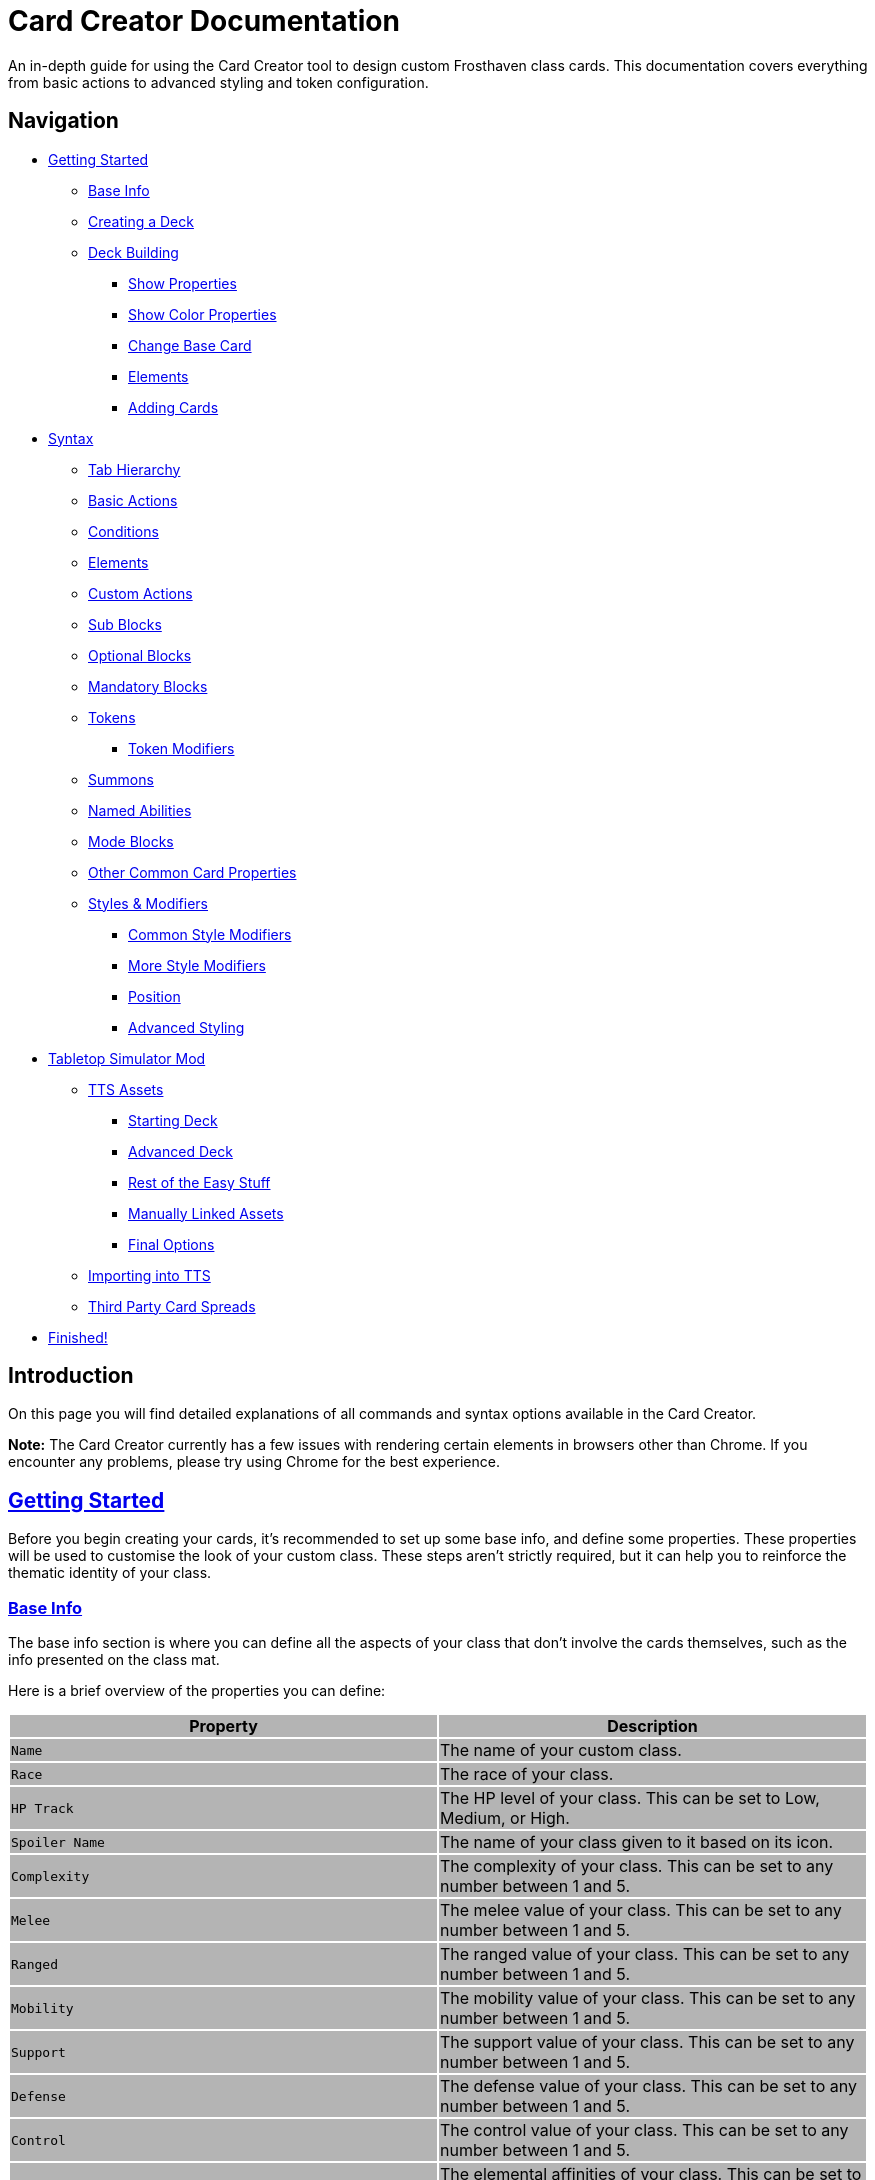= Card Creator Documentation
:icons: image
:icontype: svg
:toc: macro
:toclevels: 3

An in-depth guide for using the Card Creator tool to design custom Frosthaven class cards. This documentation covers everything from basic actions to advanced styling and token configuration.

[[nav-menu]]
== Navigation

* <<getting-started, Getting Started>>
** <<base-info, Base Info>>
** <<creating-a-deck, Creating a Deck>>
** <<deck-building, Deck Building>>
*** <<show-properties, Show Properties>>
*** <<show-color-properties, Show Color Properties>>
*** <<change-base-card, Change Base Card>>
*** <<deck-elements, Elements>>
*** <<adding-cards, Adding Cards>>
* <<syntax, Syntax>>
** <<tab-hierarchy, Tab Hierarchy>>
** <<basic-actions, Basic Actions>>
** <<conditions, Conditions>>
** <<elements, Elements>>
** <<custom-actions, Custom Actions>>
** <<sub-blocks, Sub Blocks>>
** <<optional-blocks, Optional Blocks>>
** <<mandatory-blocks, Mandatory Blocks>>
** <<tokens, Tokens>>
*** <<token-modifiers, Token Modifiers>>
** <<summons, Summons>>
** <<named-abilities, Named Abilities>>
** <<mode-blocks, Mode Blocks>>
** <<other-common-card-properties, Other Common Card Properties>>
** <<styles, Styles & Modifiers>>
*** <<common-style-modifiers, Common Style Modifiers>>
*** <<more-style-modifiers, More Style Modifiers>>
*** <<position, Position>>
*** <<advanced-styling, Advanced Styling>>
* <<tts-mod, Tabletop Simulator Mod>>
** <<tts-assets, TTS Assets>>
*** <<tts-assets-starting-deck, Starting Deck>>
*** <<tts-assets-advanced-deck, Advanced Deck>>
*** <<tts-assets-easy-stuff, Rest of the Easy Stuff>>
*** <<tts-assets-manual, Manually Linked Assets>>
*** <<tts-assets-extra, Final Options>>
** <<tts-import, Importing into TTS>>
** <<third-party-card-spread, Third Party Card Spreads>>
* <<finish, Finished!>>

[[introduction]]
== Introduction

On this page you will find detailed explanations of all commands and syntax options available in the Card Creator.

*Note:* The Card Creator currently has a few issues with rendering certain elements in browsers other than Chrome. If you encounter any problems, please try using Chrome for the best experience.

[[getting-started]]
== link:#nav-menu[Getting Started]

Before you begin creating your cards, it's recommended to set up some base info, and define some properties. These properties will be used to customise the look of your custom class. These steps aren't strictly required, but it can help you to reinforce the thematic identity of your class.

[[base-info]]
=== link:#nav-menu[Base Info]

The base info section is where you can define all the aspects of your class that don't involve the cards themselves, such as the info presented on the class mat.

Here is a brief overview of the properties you can define:
{set:cellbgcolor:rgb(180, 180, 180)}
[cols="1,1", options="header"]
|===
| Property | Description

| `Name`
| The name of your custom class.

| `Race`
| The race of your class.

| `HP Track`
| The HP level of your class. This can be set to Low, Medium, or High.

| `Spoiler Name`
| The name of your class given to it based on its icon.

| `Complexity`
| The complexity of your class. This can be set to any number between 1 and 5.

| `Melee`
| The melee value of your class. This can be set to any number between 1 and 5.

| `Ranged`
| The ranged value of your class. This can be set to any number between 1 and 5.

| `Mobility`
| The mobility value of your class. This can be set to any number between 1 and 5.

| `Support`
| The support value of your class. This can be set to any number between 1 and 5.

| `Defense`
| The defense value of your class. This can be set to any number between 1 and 5.

| `Control`
| The control value of your class. This can be set to any number between 1 and 5.

| `Elemental Affinities`
| The elemental affinities of your class. This can be set to a comma-separated list of elements that your class is proficient in, or none.

| `Background Size`
| The size of the background image for your class on the banner in the class list. This banner can also be seen at the top of the page. This is set to a pixel amount. *Note:* The image that this uses will be set later, when making a TTS mod.

| `Background Position`
| The position of the background image for your class on the banner in the class list. This is based from the top left corner, and is set to two pixel amounts, one for the x-axis and one for the y-axis.

| `CCUG Development Status`
| The development status of your class. This can be set to any of the following: "Concept", "Alpha", "Beta", "Released".

| `Discord Link`
| A link to the Discord channel for your class.

| `Public`
| Whether your class is public or not. This can be set to true or false.

| `Add User`
| You can enter discord user IDs here to allow those users to edit the class. This is useful for collaborative projects.

|===

[[creating-a-deck]]
=== link:#nav-menu[Creating a Deck]

To create a deck, head to the "Decks" tab in the Card Creator, and click the "Add" button. This will create a new deck for your class. You can then open this deck by clicking it's name in the list, or the "Cards" button next to the deck.

[[deck-building]]
=== link:#nav-menu[Deck Building]

Once a deck is created, and you have opened it by either clicking on it, or clicking the "Cards" button next to it, you'll be brought to the screen you'll be spending the majority of your time in. This is the deck building screen.

Immediately, you'll be able to see two buttons, "Show starting deck" and "Show advanced deck". Once you've started creating cards, you can use these buttons to see the entire level 1/X spread, and the entire level 2-9 spread, respectively.

Below that are 4 more buttons, "Show properties", "Show color properties", "Change base card", and "Elements". Clicking on any of these will show the respective section, which can be closed by clicking the button again. If it doesn't seem like clicking a button is showing anything, try scrolling down, as the section may be below another section.

One thing to note about the following sections is that for some of the options (especially the color properties), it'll be easier to see what they do once you've actually started creating cards. You can either skip to the <<adding-cards, Adding Cards>> section to start creating cards, or continue reading to see what each section does.

[[show-properties]]
==== link:#nav-menu[Show Properties]

The "Show properties" section is where you can see, and set, various properties for the deck. This includes the name of the deck, a link to the icon of the class, various links to different class tokens, allowing you to add custom images to cards (this is explained in more detail in the <<basic-actions, Basic Actions>>, and the <<custom-actions, Custom Actions>> section), and a link to the background image for the cards in this deck. You can also set the position of this background image, the opacity, and the size of it. This will be much easier to see once you've actually started creating cards.

[[show-color-properties]]
==== link:#nav-menu[Show Color Properties]

The "Show color properties" section is where you can set the color of various parts of the card. This is split into two sections, the colors for the card itself, and the colors for the various bits that go on the card.

The top line of colors are for the various parts that go onto the card. Most of these will usually want to remain default, except for the "Line color", but you can experiment with these to see what you like. The top bars are for transparency, and the bottom bars are for the colors themselves.

The actual card colors are controlled a bit differently. Here, each section of the card has access to a range of sliders, "Sepia", "Saturate", "Hue-rotation", and "Brightness". These sliders can be used to adjust the color of the card, and the various parts of the card. The "Brightness" slider is particularly useful for making the text on the card more readable. The "Hue-rotation" slider can be used to change the color of the card, and the "Saturate" slider can be used to make the card more, or less, colorful. The "Sepia" slider can be used to make the card more, or less, sepia-toned.

It can be a bit tricky to get the colors you want, but with a bit of experimentation, you should be able to settle on something like what you envisioned.

To the right of each of the rows of sliders, you'll see a checkbox on all but the first row. Any rows that have this checkbox checked will change automatically as you change the sliders on the first row. This can be useful for keeping the colors of the card and the elements on the card in sync. If you want to change certain parts of the card, but not others, you can uncheck the checkbox on the row you want to change, and then adjust the sliders as needed.

[[change-base-card]]
==== link:#nav-menu[Change Base Card]

The "Change base card" section is where you can change the base card that all the cards in the deck are based on. This is useful if you want to change the base visuals of the card, outside changing colors. Most people won't need to change this, but it's there if you want to.

Every part of the card can be changed, and this change will be reflected across the entire deck.

[[deck-elements]]
==== link:#nav-menu[Elements]

The "Elements" section shows a quick overview of the elements that are present in the deck. This is useful for keeping track of how many infusions, and consumptions, are in the deck. This can be helpful for balancing the deck, and making sure that you have a balanced amount of elements in the deck.

[[adding-cards]]
==== link:#nav-menu[Adding Cards]

While inside the deck building screen, you can add cards to the deck by clicking the "Add Card" button. This will create a new card in the deck. You can then edit this card by clicking on it. This will bring it into focus next to the text box containing its code.

This state, where the card is in focus, doubles as the best way to see the changes you're making in the previous properties sections. This is because the card will update in real time as you change the properties of the card.


[[syntax]]
== link:#nav-menu[Syntax]

The syntax of the Card Creator uses simple commands to render icons and values. Commands typically follow this structure:

`- command: [value]`

Modifiers can be added to fine-tune placement, styling, or functionality. Sections below break down each command group. For many examples on card structure, including all the examples shown in this documentation, feel free to browse the "Example Syntax" class present in the tool.

[[tab-hierarchy]]
=== link:#nav-menu[Tab Hierarchy]

The structure of a card is based on indentation. Every sub-block or modifier must be indented with exactly 2 spaces more than its parent. This tells the system which modifiers belong to which command. For the purposes of this guide, "parent" refers to the block that is one level higher in the hierarchy.

For example:
[source]
----
- attack: 3
  margin: 5px 0px 0px 0px
----
In this example, the "margin" modifier is indented 2 spaces relative to the "- attack: 3" command, indicating that it applies specifically to that action.

Here is a more complex example:
[source]
----
- group:
  - attack: 3
  - divider
    margin: 10px 0px
  - move: 2
  - divider
  - optional:
    - consume: [dark,light]
    - heal: 2
      sub:
        - range: 3
        - wild
    noLine: true
  flexDirection: column
----
In this example, we have utilized a "group" block to contain multiple actions. Each action is indented 2 spaces relative to the "group" command. This indicates that they all belong to that outer block. The hierarchy continues with the "divider" and "optional" blocks, each containing their own sub-blocks.

A more detailed explanation of each block type is provided in the following sections.

*Remember:* use 2 spaces per level of indentation to maintain the proper hierarchy.


[[basic-actions]]
=== link:#nav-menu[Basic Actions]

This section covers the core actions used to define a card’s abilities.

[cols="1,1,1,1", options="header"]
|===
| Syntax | Description | Example | Result

| `- attack: [value]`
| Creates an attack ability with a value of [value]
| `- attack: 3`
| image:icons/attack.svg[width=20px] 3

| `- move: [value]`
| Creates a move ability with a value of [value]
| `- move: 3`
| image:icons/move.svg[width=20px] 3

| `- teleport: [value]`
| Creates a teleport ability with a value of [value]
| `- teleport: 3`
| image:icons/teleport.svg[width=20px] 3

| `- shield: [value]`
| Creates a shield ability with a value of [value]
| `- shield: 1`
| image:icons/shield.svg[width=20px] 1

| `- retaliate: [value]`
| Creates a retaliate ability with a value of [value]
| `- retaliate: 1`
| image:icons/retaliate.svg[width=20px] 1

| `- loot: [value]`
| Creates a loot ability with a value of [value]
| `- loot: 1`
| image:icons/loot.svg[width=20px] 1

| `- heal: [value]`
| Creates a heal ability with a value of [value]
| `- heal: 1`
| image:icons/heal.svg[width=20px] 1

| `- classToken: [index]`
| Creates a class token ability using the token linked to the specified index.
| `- classToken: 0`
| image:https://raw.githubusercontent.com/NathanHarper02/hearthkeeper/refs/heads/main/hearth_token.png[width=20px]
|===

[[conditions]]
=== link:#nav-menu[Conditions]

Conditions modify abilities and can be used with or without an associated value. The available conditions are:

- bane
- bless
- brittle
- chill
- curse
- disarm
- dodge
- empower
- enfeeble
- immobilize
- impair
- infect
- invisible
- muddle
- pierce
- poison
- pull
- push
- regenerate
- rupture
- safeguard
- strengthen
- stun
- swing
- ward
- wound

[cols="1,1,1,1", options="header"]
|===
| Syntax | Description | Example | Result

| `- [condition]`
| Renders a condition icon.
| `- poison`
| image:icons/poison.svg[width=20px]

| `- [condition]: [value]`
| Renders a condition icon with an optional value.
| `- pierce: 1`
| image:icons/pierce.svg[width=20px] 1
|===

[[elements]]
=== link:#nav-menu[Elements]

Elements represent various thematic or mechanical attributes. They support single values, consumption markers, and infuse modifiers.

Available elements include:

- earth
- fire
- air (or wind)
- ice
- light
- dark
- wild

Using multiple elements separated by '/' will generate an “or” condition.

[cols="1,1,1,1", options="header"]
|===
| Syntax | Description | Example | Result

| `- [element]`
| Renders the icon for the given element.
| `- air`
| image:icons/wind.svg[width=20px]

| `- consume: [ elements... ]`
| Renders a list of element icons with an added consume marker (usually used within an optional block).
| `- consume: [wind/fire]`
| image:icons/wind.svg[width=20px]image:icons/fire.svg[width=20px] image:icons/consume.svg[width=10px]

| `infuse: [ elements... ]`
| Adds a mandatory box with a list of specified elements. (Note: As a modifier, do not prefix with a '-')
| `infuse: [earth/wild]`
| [!image:icons/earth.svg[width=20px]image:icons/wild.svg[width=20px]]
|===

*Note:* The square brackets in the consume and infuse examples are required in the syntax.

*Note:* For infusion, this will only work at the first indentation level. This means that either `bottom:` or `top:` should be its direct parent.

[[custom-actions]]
=== link:#nav-menu[Custom Actions]

There exists a special block for custom actions, which allows you to write any text you want. This block is useful for creating unique abilities or actions that don't fit into the predefined categories.

Within these blocks, you are able to insert any of the common icons, such as conditions or elements, to further customize your text. This includes any class tokens that you've linked in the properties section.

The syntax for inserting these icons is: `%iconName%`.

Here are some examples of custom actions:

[cols="1,1,1,1", options="header"]
|===
| Syntax | Description | Example | Result

| `- custom: [text]`
| Creates a custom action with the specified text.
| `- custom: 'Text'`
| Text

| `- custom: [text]`
| Creates a custom action with the specified text.
| `- custom: 'Text with %poison% poison'`
| Text with image:icons/poison.svg[width=20px] poison

| `- custom: [text]`
| Creates a custom action with the specified text.
| `- custom: 'Text with %dark% dark and %fire% fire'`
| Text with image:icons/dark.svg[width=20px] dark and image:icons/fire.svg[width=20px] fire

| `- custom: [text]`
| Creates a custom action with the specified text.
| `- custom: 'Text with %classToken0% a custom class token'`
| Text with image:https://raw.githubusercontent.com/NathanHarper02/hearthkeeper/refs/heads/main/hearth_token.png[width=20px] a custom class token
|===

Any icon that has been inserted also has some special modifiers that can be applied to it. These modifiers are:

[cols="1,1,1,1", options="header"]
|===
| Modifier | Description | Example | Result

| 's'
| Removes the icon's shadow.
| `%classToken0s%`
| image:https://raw.githubusercontent.com/NathanHarper02/hearthkeeper/refs/heads/main/hearth_token.png[width=20px]

| 'i'
| Inverts the icon's color.
| `%banei%`
| image:icons/bane.svg[width=20px]

|===

[[sub-blocks]]
=== link:#nav-menu[Sub Blocks]

Sub Blocks are the blocks that house the extra properties of an action. These are things like range, target, and other modifiers that can be applied to an action. These blocks are always indented 2 spaces from their parent action, like so:

[source]
----
- attack: 3
  sub:
    target: 2
    range: 3
    pierce: 1
----

In this example, the "sub" block contains the "target", "range", and "pierce" modifiers. These are all indented 2 spaces from the "attack" command, indicating that they are all part of that action.

Alongside all existing conditions, the available attributes you can put in a sub block are:

- target
- range

[[optional-blocks]]
=== link:#nav-menu[Optional Blocks]

Optional blocks represent abilities, or augments to abilities that come with a cost. The most frequent example of an optional block is an elemental consumption. This would be represented as follows:

[source]
----
- attack: 3
- optional:
  - consume: [earth]
  - custom: '+2 %attack%'
----

The above will render an attack 3 ability with an optional block that consumes earth and adds +2 attack. Sometimes, an optional block may be used to represent an extra ability, rather than an augment to an ability. An example of this would be:

[source]
----
- move: 3
- divider
- optional:
  - consume: [earth]
  - heal: 2
  noLine: true
----

In this example, we have a move 3 ability with an optional block that allows the consumption of earth to perform an additional heal 2. The noLine modifier is used to prevent a line from being drawn between the move and heal abilities, since in this case they are separate abilities.

[[mandatory-blocks]]
=== link:#nav-menu[Mandatory Blocks]

Mandatory blocks are used to represent abilities that *must* be performed if that action is being played. Outside elemental infusion (which is created automatically with the infuse modifier), mandatory blocks are most often used to force a negative action to occur. An example of this would be:

[source]
----
- attack: 3
- divider
- mandatory:
  - curse:
  sub:
    - self
----

In this example, we have an attack 3 ability with a mandatory block that means the player has to curse themselves.

[[tokens]]
=== link:#nav-menu[Tokens]

The tokens block creates token slots. Each number in the provided array represents the XP that the token slot provides.

[cols="1,1,1,1", options="header"]
|===
| Syntax | Description | Example | Result

| `- tokens: [0,1,0,1]`
| Creates token slots with XP values as defined in the array.
| `- tokens: [0,1,0,1]`
| Renders token slots accordingly.
|===

[[token-modifiers]]
==== link:#nav-menu[Token Modifiers]

Modifiers for tokens allow you to control how token slots are arranged.

[cols="1,1,1,1", options="header"]
|===
| Modifier | Description | Example | Result

| `lines`
| Forces tokens to render in a specific layout: either 3 or 4 tokens on 1 or 2 lines. Other numbers follow predefined arrangements (1–2 tokens on one line, 5–6 tokens on two lines).
|- tokens: [0,1,0,1] +
  lines: 1
| Renders tokens in a single line.
|===

[[summons]]
=== link:#nav-menu[Summons]

Summons are a special type of action that can be created using the "summon" block. This is one of the more complex blocks, as it has a lot of properties that can be set. Here is an example of a basic summon block:

[source]
----
- custom: 'Summon Example Summon'
- summon:
  name: 'Example Summon'
  stats: [5,2,3,'-']
  image:
    image:
      url: "https://example.com/image.png"
      size: 100%
      position: '0px 0px'
----

In this example, we have a custom action that creates a summon called "Example Summon". This summon has 5 health, 2 move, 3 attack, and no range. The summon also has an image, which is set to a URL, and has various properties to position the image in the image box.

Here are all the properties that can be set for a summon:

[cols="1,1,1,1", options="header"]
|===
| Property | Description | Example | Result

| `name`
| The name of the summon.
| `name: 'Example Summon'`
| The summon will be called "Example Summon" in TTS.

| `stats`
| The stats of the summon. This should be an array of 4 numbers, in the order of health, move, attack, range.
| `stats: [5,2,3,'-']`
| The summon will have 5 health, 2 move, 3 attack, and no range.

| `image`
| The image of the summon. This should be an object with the properties "url", "size", and "position". This will also be used for the TTS standee.
| `image: +
&nbsp;&nbsp;url: "https://example.com/image.png" +
&nbsp;&nbsp;size: 100% +
&nbsp;&nbsp;position: '0px 0px'`
| The summon will have an image from the URL "https://example.com/image.png", with a size of 100%, and a position of 0px 0px.

| `enhancement`
| The possible enhancements on the summon. This should be an array of the possible enhancements, or "none" if there is no enhancement for that attribute. The array follows the same order as the stats array.
| `enhancement: [square,none,square,none]`
| The summon will have a square enhancement for health and attack, and no enhancement for move and range.

| `special`
| The special abilities of the summon. These are things like shield, retaliate, or other abilities that the summon performs. It will show up to the right of the stats.
| `special: +
&nbsp;&nbsp;- shield: 1`
| The summon will have a shield 1 ability.

| `background`
| The background color of the special area. This should be in rgb form as shown in the example.
| `background: 'rgb(255,0,0,50%)'`
| The background of the special area will be red with 50% opacity.

| `width`
| The width of the special area. This should be in pixels.
| `width: 100px`
| The special area will be 100 pixels wide.
|===

There are further properties that can be set for a summon. These extra properties won't change the appearance of the card, but will change the behavior of the summon in TTS. These properties are:

[cols="1,1,1,1", options="header"]
|===
| Property | Description | Example | Result

| `attributes`
| The attributes of the summon. This is something like if the summon is flying, or if it has a shield. Setting this will make the attributes appear under the standees health.
| `attributes: 'Shield = 1'`
| The summon will have a shield value of 1.

| `effects`
| The effects of the summon. This is something like if the summon wounds on their attacks. Setting this will make the effects appear under the standees health.
| `effects: '"Wound"'`
| The summon standee will show that they wound on their attacks.

| `text`
| The text that appears on the summon standee. This can be anything you want, and will appear under the effects. This text can include icons like range and attack, but the syntax is different. To include an icon, include {e.IconName} in the text, where "iconName" is the name of the icon you want to include.
| `text: 'This is some example text with {e.Range} range and {e.Attack} attack.'`
| The summon standee will show "This is some example text with image:icons/range.svg[width=20px] range and image:icons/attack.svg[width=20px] attack."

| `immunities`
| The immunities of the summon. This is something like if the summon is immune to poison.
| `immunities: 'Poison'`
| The summon will be immune to poison.

| `hpColor`
| The color of the health bar on the summon standee. This should be in hex code form as shown in the example.
| `hpColor: '#ff0000'`
| The health bar on the summon standee will be red.

| `hpColorText`
| The color of the health text on the summon standee. This should be in hex code form as shown in the example.
| `hpColorText: '#ffffff'`
| The health text on the summon standee will be white.

|===

[[named-abilities]]
=== link:#nav-menu[Named Abilities]

Named ability blocks are used to create a small banner in the top left corner of the card. This is useful when you have certain keyword abilities that have special rules defined on the class mat. A starter class that uses this is Mindthief, with its "augment" abilities. *Note:* this block only refers to the corner containing the keyword, not the banner containing the abilities. For help with the abilities banner, see the <<advanced-styling, Advanced Styling>> section.

In order to use this block, it should be placed at the base level of the action, with only "top:" or "bottom:" as a parent. Here is an example:

[source]
----
- top:
  namedAbility:
    name: Augment
----

[[mode-blocks]]
=== link:#nav-menu[Mode Blocks]

The mode block can be used to create something akin to Blinkblade's fast or slow abilities. Here is an example of how to use the mode block:

[source]
----
- mode:
  - attack: 2
  icon: '%classToken0%'
----

In this example, we have a mode block that contains an attack 2 ability, and an icon of the class token.

The mode block has a couple of special properties that can be set. These are:

[cols="1,1,1,1", options="header"]
|===
| Property | Description | Example | Result

| `icon`
| The stuff that appears in the smalller box of the mode.
| `icon: '%classToken0%'`
| The icon of the class token will appear in the smaller box of the mode.

| `reverse`
| If set to true, the mode will be reversed. This means that the smaller box will be on the right, and the larger box will be on the left.
| `reverse: true`
| The mode will be reversed.

| `leftBg`
| The background color of the left box. This will usually be in rgb form as shown in the example.
| `leftBg: 'rgb(255,0,0,50%)'`
| The left box will have a red background with 50% opacity.

| `rightBg`
| The background color of the right box. This will usually be in rgb form as shown in the example.
| `rightBg: 'rgb(0,255,0,50%)'`
| The right box will have a green background with 50% opacity.

| `borderBg`
| The background color of the border between the two boxes. This will usually be in rgb form as shown in the example.
| `borderBg: 'rgb(0,0,255,50%)'`
| The border between the two boxes will be blue with 50% opacity.
|===



[[other-common-card-properties]]
=== link:#nav-menu[Other Common Card Properties]

Before we get into more advanced styling options, here are some common properties for an action and how they can be used. Do note that all of these properties should be a direct child of the "bottom:" or "top:" block, just like the "infuse:" block.

[cols="1,1,1,1", options="header"]
|===
| Syntax | Description | Example | Result

| `duration: [value]`
| Sets the duration of the action. This can be either "round" or "persistent".
| `duration: round`
| The image:icons/round.svg[width=20px] symbol will appear in the mandatory box in the bottom right corner of the card.

| `lost: [value]`
| Sets if the card is lost or not. This can be either "true" or "false".
| `lost: true`
| The action will have a image:icons/lost.svg[width=20px] icon in the mandatory box in the bottom right corner of the card.

| `remove: [value]`
| Sets whether the card is unrecoverable or not. This can be either "true" or "false".
| `remove: true`
| The action will have a image:icons/remove-loss.svg[width=20px] icon in the mandatory box in the bottom right corner of the card.

| `xp: [value]`
| Sets the XP value of the action. This can be any number.
| `xp: 1`
| The XP value image:icons/xp.svg[width=20px] will appear in the mandatory box in the bottom right corner of the card.

|===

[[styles]]
=== link:#nav-menu[Styles & Modifiers]

Modifiers allow you to fine-tune the placement, size, and appearance of each block. To apply modifiers, ensure each block is defined as an object (i.e. using a colon after the block name).

These style modifiers can be applied to any block, and should not have a hyphen in front of them. For example, to apply a modifier to an attack action, you would write:

[source]
----
- attack: 3
  margin: 5px 0px 0px 0px
  fontSize: 10px
----

[[common-style-modifiers]]
==== link:#nav-menu[Common Style Modifiers]

[cols="1,1,1,1", options="header"]
|===
| Modifier | Description | Example | Result

| `margin`
| Sets the margin around the block. This has a variety of ways to be set, as shown in the following examples.
| `margin: 5px 0px 0px 5px +
margin: 5px 0px 10px +
margin: 5px 0px +
margin: 5px`
| The first example will set the margin to 5px on the top, 0px on the right, 0px on the bottom, and 5px on the left. The second example will set the margin to 5px on the top, 0px on the sides, and 10px on the bottom. The third example will set the margin to 5px on the top and bottom, and 0px on the sides. The last example will set the margin to 5px on all sides.

| `padding`
| Sets the padding around the block. This has a variety of ways to be set, as shown in the following examples.
| `padding: 5px 0px 0px 5px +
padding: 5px 0px 10px +
padding: 5px 0px +
padding: 5px`
| The first example will set the padding to 5px on the top, 0px on the right, 0px on the bottom, and 5px on the left. The second example will set the padding to 5px on the top, 0px on the sides, and 10px on the bottom. The third example will set the padding to 5px on the top and bottom, and 0px on the sides. The last example will set the padding to 5px on all sides.
|===

*Note:* Padding is similar to margin, but they have separate use cases. Taking an optional block as an example, setting padding on the block will increase the amount of space that the block itself takes up, while setting margin will increase the space between the block and the action above it. You can think of padding as the space inside the block, while margin is the space outside the block.

[[more-style-modifiers]]
==== link:#nav-menu[More Style Modifiers]

There are many more style modifiers that can be applied to blocks. Here are the rest of them:

[cols="1,1,1,1", options="header"]
|===
| Modifier | Description | Example | Result

| `fontSize`
| Sets the font size of the text in the block. This can be any number, and will be set in pixels.
| `fontSize: 10px`
| The font size of the text in the block will be 10px.

| `height`
| Sets the height of the block. This can be any number, and will be set in pixels.
| `height: 10px`
| The height of the block will be 10px.

| `display`
| Sets the display type of the block. This can be set to anything that is valid in CSS, but in almost every case, you don't want to change this.
| `display: flex`
| The block will be set to display as a flexbox.

| `flexDirection`
| Sets the direction that the content in the block will follow. This can be set to "row" or "column". Row will put the content in a row, while column will put the content in a column.
| `flexDirection: column`
| The content in the block will be set to display in a column.

| `background`
| Sets the background color of the block. This can be set to any color that is valid in CSS, including rgb, and rgba.
| `background: rgb(255,0,0,50%)`
| The background color of the block will be set to red with 50% opacity.

| `color`
| Sets the color of the text in the block. This can be set to any color that is valid in CSS, including rgb, and rgba.
| `color: rgb(255,0,0,50%)`
| The color of the text in the block will be set to red with 50% opacity.

| `wordSpacing`
| Sets the spacing between words in the block. This can be set to any number, and will be set in pixels.
| `wordSpacing: 5px`
| The spacing between words in the block will be set to 5px.

| `lineHeight`
| Sets the height of each line in the block. This can be set to any number, and will be set in pixels. This is useful for making the text more readable.
| `lineHeight: 5px`
| The height of each line in the block will be set to 5px.

| `gap`
| Sets the gap between the items in the block. This can be set to any number, and will be set in pixels. This is useful for more advanced blocks that we'll get into later.
| `gap: 5px`
| The gap between the items in the block will be set to 5px.

|===

[[position]]
==== link:#nav-menu[Position]

To change a block's position, orientation, or size, use the following modifiers:

[cols="1,1,1,1", options="header"]
|===
| Modifier | Description | Example | Result

| `position`
| Sets positioning mode: `relative` (based on surrounding elements) or `absolute` (based on the parent element).
| `position: absolute`
| The block will be positioned absolutely.

| `top`
| Adjusts vertical placement from the top edge of the parent or relative container.
| `top: 10px`
| Adjusts vertical placement from the top edge, placing the block 10px down.

| `left`
| Adjusts horizontal placement from the left edge.
| `left: 10px`
| Adjusts horizontal placement from the left edge, placing the block 10px to the right.

| `transform`
| Applies CSS transformations (e.g., rotate, scale). Refer to https://developer.mozilla.org/en-US/docs/Web/CSS/transform for more info.
| `transform: scale(2)`
| Doubles the size of the block.
|===

[[advanced-styling]]
=== link:#nav-menu[Advanced Styling]

This section will be dedicated to more advanced styling, to achieve the desired look for your cards. This includes things like the ability to create a banner, or a group of actions that are all part of the same action.

The main block we care about here is the "group" block. This block is used to group actions together, allowing horizontal stacking, or easy positioning of multiple actions at once. One of the easiest examples to show this off is the aforementioned banner. On official cards, there are sometimes a group of actions at the top of the card in a separate "banner" area. Here's an advanced example of how we can recreate something like that using the group block:

[source]
----
top:
  namedAbility:
    name: Grenade
    padding: 10px 10px
  actions:
    - group:
      - attack: 2
        sub:
          - custom: '%range% 2, advantage'
        margin: 0px -10px 0px 10px
      - hex: ett_ttt_ett
      marginTop: -40px
      paddingTop: 20px
      background: rgba(0,0,0,50%)

    - regenerate:
      marginTop: 10px
      sub:
        - self
  duration: persistent
----

In this example, we have a group block that contains two actions, an attack and a AoE hex pattern. Group blocks default to a flexDirection of row, so the two actions will be placed next to each other. The group block also has a marginTop of -40px, which will pull the group up into the top area of the card. The paddingTop of 20px will add some space between the top of the group and the top of the card, allowing the darker background to extend seamlessly to the edge of the card. Finally, you can see the Named Ability block at the top, which is used to create the iconography in the corner of the banner group we've just created.

The principles shown here can be applied to many different scenarios, and using a combination of everything shown so far, there is a lot of freedom available to you to create the card you want. Remember, you are able to access the example syntax class to see some examples of how to use these blocks, and how they can be combined to create the desired effect. Otherwise, experiment a little with the blocks, and see what you can come up with!

[[tts-mod]]
== link:#nav-menu[Tabletop Simulator Mod]

When the time has come to export your class to Tabletop Simulator, there are a couple of things you need to do to make sure that your class works as intended. This section will cover the steps you need to take to make sure that your class works in Tabletop Simulator.

The very first step will be to create a mod for your class on the "TTS Mods" page. This page works very similarly to the "Decks" page, but instead of creating cards, you're creating mods for your class.

[[tts-assets]]
=== link:#nav-menu[Assets]

Once you have created and opened a new mod, the main brunt of the work comes down to getting the various assets for your class sorted. This is all done within the mod that you created on the site.

At the top of the mod page, there are a few things to fill in before getting to the assets.

The first thing to do is to switch on the "Active Mod" toggle. This toggle is how TTS will know which mod to use when importing the class. In some cases, you'll have multiple mods for the same class (for example if the class has two decks), and you'll be able to import both decks by importing one, and then changing the active mod to the other.

After this you have the Mod Name and the Deck Index. The mod name can be set to anything you want, it's just so you know which mod is which in the list of mods on the class creator website. The deck index is the index of the deck you want to import. This is usually 0, but if you have multiple decks, you can set this to the index of the deck you want to import.

Some people like to make a new deck for every version of the class they make, so they can keep track of changes, and if you're doing this, you'll need to change the deck index to the index of the deck you want to import. This starts at 0, and goes up by 1 for every new deck you make, so if you have 3 decks, you'll have deck indexes 0, 1, and 2 (in the order they appear on the "Decks" page).

Now come the assets themselves.

[[tts-assets-starting-deck]]
==== link:#nav-menu[Starting Deck]

The first thing to do is to add the starting deck to the mod. This can be done in two ways, but the second way will be covered in <<third-party-card-spread, Third Party Card Spreads>>. For those who have created their class on the site, the starting deck will be created for you, and automatically saved. All you have to do is click the "Upload Image" button in the starting deck section. If you want to download an image of the starting deck, you can do so by clicking the "Download Image" button.

*Note:* Downloading an image of the deck can be done without uploading it first, if you want to download an image of the deck before uploading it.

You'll notice beneath the image of the card spread two input boxes for the number of cards in each row and the number of rows. If you're using the site to create your class, these will be filled in for you, but if you're using a third party card spread, you'll need to fill these in yourself.

Finally, the last input box allows you to manually set snap points on the cards. This is an advanced feature, and will not need to be used often. In order to set these, click the "Add snap" button. This will begin the process of adding snap points. From there, just click the image of the spread in the locations where you want snap points to exist. You'll be able to see them show up as red dots. When done, click "Close add".

*Note:* Snap points are automatically generated for token tracks, you do not need to add these yourself.

[[tts-assets-advanced-deck]]
==== link:#nav-menu[Advanced Deck]

The advanced deck section is for the level 2-9 cards of the class. All the instructions for the starting deck apply here.

[[tts-assets-easy-stuff]]
==== link:#nav-menu[The Rest of the Easy Stuff]

There are a few more assets that are as simple to add as clicking "Upload Image". These are:

- The ability card back
- The character token bag
- The character token
- The tuckbox
- The class envelope
- The icon for the classlist

These can also be linked to manually, if you have the URLs for the images.

[[tts-assets-manual]]
==== link:#nav-menu[Manually Linked Assets]

There are a few assets that need to be manually linked to. These are:

- The class mat front
- The class mat back
- The standee
- The character sheet
- The attack modifier deck
- The perk reminder deck

In the case of the character sheet and the perks, you can use Sammy's tool to create these. This is linked to underneath their input boxes. For the rest, you'll need to upload the images to a hosting site, and then link to them in the input boxes.

With the perks (both the AMD and the reminders), a list of the perks is needed. The AMD list should look something like the following, but in order of left to right reading through your specific perk cards:

[source]
----
Attack Modifier (+0)
Attack Modifier (+1) (Wound)
Attack Modifier (+1) (Poison)
Attack Modifier (+1) (Muddle) rolling
Attack Modifer (ice-earth) rolling
----

The "Attack Modifier" part is required, as is the "rolling" part if the perk is a rolling modifier. The rest is up to you, but it should communicate clearly to the player what the perk does.

The perk reminder list should look something like the following:

[source]
----
Perk Reminder long rest
Perk Reminder short rest
Perk Reminder refresh
----

The "Perk Reminder" part is required, but the rest is up to you. This should communicate clearly to the player what the perk reminder does.

[[tts-assets-extra]]
==== link:#nav-menu[Final Options]

There are a few final options that can be changed.

First we have the HP bar color, HP bar text color, and HP bar placement. These are all pretty self explanatory, and are used to change the color of the health bar on the standee, the color of the text on the health bar, and the placement of the health bar on the standee. The colors can be set using hex codes, and the placement is set to a number, with the default being 320.

Then there are all the character sheet and perk LUA scripts. These can be gotten from Sammy's tool when you make the character sheet and the perks. They should just be copy and pasted into the input boxes.

Finally, there is the option to add a custom standee script. This is for any extra scripting you want to add to the standee, such as a second HP bar. This is an advanced feature, and will not be needed for most classes.

[[tts-import]]
=== link:#nav-menu[Importing]

In order to import the class into TTS, you will first need to subscribe to the following mod on the Steam Workshop: https://steamcommunity.com/sharedfiles/filedetails/?id=3163711044

Once you have subscribed to the mod, you can open TTS, and create a new game. In the game, you'll need to go to the "Workshop" tab, and search for the mod you just subscribed to. Once you've found it, click the "Load" button, and the mod will be loaded into your game. Within this you will see a tile that allows you to enter a class name and generate the bag.

Enter the name of the class you want to import, and click the button. This will create a bag with all the assets you need to play the class in TTS.

To upload this bag as your own Steam Workshop mod so that others can download and play your class, follow these steps:

1. Delete the class import tile
2. Go to the "Modding" tab and then "Workshop Upload"
3. Fill in the details for your mod, including the name, and thumbnail image
4. Click "Upload"
5. This will give you a big long number, which is the ID of your mod. You can use this to share your mod with others. The link to your mod will just be https://steamcommunity.com/sharedfiles/filedetails/?id= followed by the ID of your mod.

[[third-party-card-spread]]
=== link:#nav-menu[Third Party Card Spreads]

If you're not using the site to create your class, and instead just want to use it to import your class into TTS, you can still do this. Rather than using the "Upload Image" buttons, you'll need to manually link to the images of your assets. Ensure that the level 1/X cards are separate from the level 2-9 cards, and that you've inputted the correct number of rows and columns for each card spread.

Once this is done, there is one extra step needed, that normally would be done for you. This is naming all the cards for import into TTS. Next to each image of the card spread, you'll see a large input box. This is where you need to input the name of the card. This should be the name of the card, followed by the initiative value in brackets, and then the level of the card, in square brackets. For example, "Mighty Attack (48) [1]". This should just be in a list, with each card on a new line, similar to the perk list.

Other than having to manually link all the images, and name all the cards, the process is the same as if you were using the site to create your class.

[[finish]]
== link:#nav-menu[Finish]

And that's it! You've now created a class, and imported it into Tabletop Simulator. If you have any questions, feel free to ask in the Discord, and someone will be able to help you out. Have fun playing your new class!
